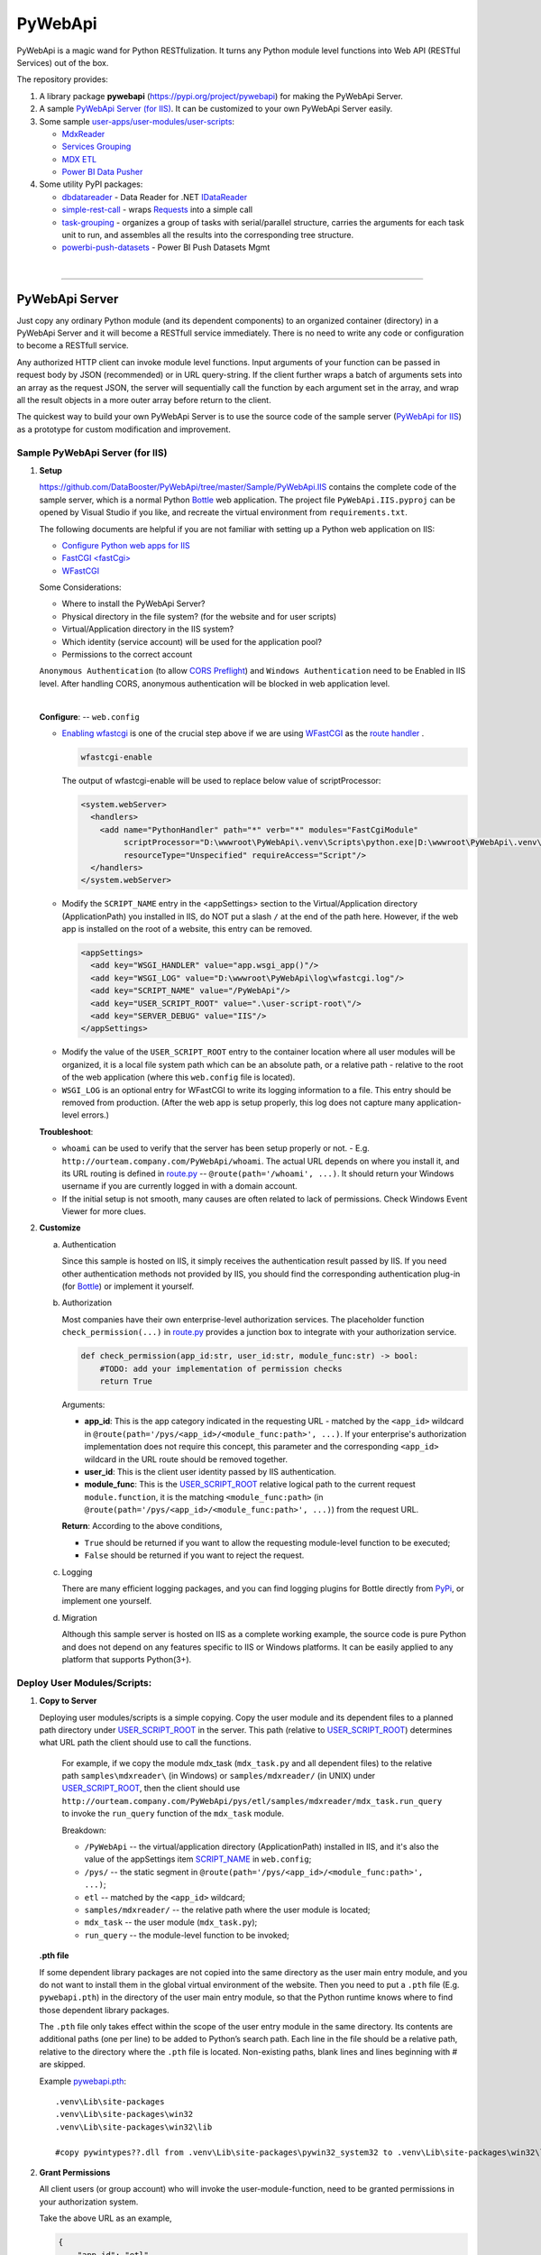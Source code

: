﻿########
PyWebApi
########

PyWebApi is a magic wand for Python RESTfulization. It turns any Python module level functions into Web API (RESTful Services) out of the box.

The repository provides:

#.  A library package **pywebapi** (https://pypi.org/project/pywebapi) for making the PyWebApi Server.
#.  A sample `PyWebApi Server (for IIS) <Sample PyWebApi Server (for IIS)_>`__. It can be customized to your own PyWebApi Server easily.
#.  Some sample `user-apps/user-modules/user-scripts <Sample User Apps/Modules/Scripts_>`__:

    +   `MdxReader <mdx-reader_>`__
    +   `Services Grouping <services-grouping_>`__
    +   `MDX ETL <mdx-etl_>`__
    +   `Power BI Data Pusher <powerbi-data-pusher_>`__

#.  Some utility PyPI packages:

    +   `dbdatareader <https://pypi.org/project/dbdatareader/>`_ - Data Reader for .NET `IDataReader <https://docs.microsoft.com/en-us/dotnet/api/system.data.idatareader>`_
    +   `simple-rest-call <https://pypi.org/project/simple-rest-call/>`_ - wraps `Requests <https://requests.readthedocs.io/>`__ into a simple call
    +   `task-grouping <https://pypi.org/project/task-grouping/>`_ - organizes a group of tasks with serial/parallel structure, 
        carries the arguments for each task unit to run, and assembles all the results into the corresponding tree structure.
    +   `powerbi-push-datasets <https://pypi.org/project/powerbi-push-datasets/>`_ - Power BI Push Datasets Mgmt 

|

----

PyWebApi Server
===============
Just copy any ordinary Python module (and its dependent components) to an organized container (directory) in a PyWebApi Server and it will become a RESTfull service immediately. 
There is no need to write any code or configuration to become a RESTfull service.

Any authorized HTTP client can invoke module level functions. Input arguments of your function can be passed in request body by JSON (recommended) or in URL query-string. 
If the client further wraps a batch of arguments sets into an array as the request JSON, the server will sequentially call the function by each argument set in the array, 
and wrap all the result objects in a more outer array before return to the client.

.. image:: docs/overview.png

The quickest way to build your own PyWebApi Server is to use the source code of the sample server (`PyWebApi for IIS <https://github.com/DataBooster/PyWebApi/tree/master/Sample/PyWebApi.IIS>`_) 
as a prototype for custom modification and improvement.


Sample PyWebApi Server (for IIS)
--------------------------------

#.  **Setup**

    https://github.com/DataBooster/PyWebApi/tree/master/Sample/PyWebApi.IIS contains the complete code of the sample server, which is a  normal Python `Bottle <https://bottlepy.org/>`_ 
    web application. The project file ``PyWebApi.IIS.pyproj`` can be opened by Visual Studio if you like, and recreate the virtual environment from ``requirements.txt``. 

    The following documents are helpful if you are not familiar with setting up a Python web application on IIS:

    -   `Configure Python web apps for IIS <https://docs.microsoft.com/en-us/visualstudio/python/configure-web-apps-for-iis-windows>`_
    -   `FastCGI \<fastCgi\> <https://docs.microsoft.com/en-us/iis/configuration/system.webserver/fastcgi/>`_
    -   `WFastCGI <https://pypi.org/project/wfastcgi/>`_

    Some Considerations:

    -   Where to install the PyWebApi Server?
    -   Physical directory in the file system? (for the website and for user scripts)
    -   Virtual/Application directory in the IIS system?
    -   Which identity (service account) will be used for the application pool?
    -   Permissions to the correct account

    ``Anonymous Authentication`` (to allow `CORS <https://developer.mozilla.org/en-US/docs/Web/HTTP/CORS>`__ `Preflight <https://developer.mozilla.org/en-US/docs/Glossary/Preflight_request>`__) 
    and ``Windows Authentication`` need to be Enabled in IIS level. After handling CORS, anonymous authentication will be blocked in web application level.

    |

    **Configure**: -- ``web.config``

    -   `Enabling wfastcgi <https://github.com/microsoft/PTVS/tree/master/Python/Product/WFastCgi#enabling-wfastcgi>`__ is one of the crucial step above if we are using 
        `WFastCGI <https://github.com/microsoft/PTVS/tree/master/Python/Product/WFastCgi>`__ as the `route handler <https://github.com/microsoft/PTVS/tree/master/Python/Product/WFastCgi#route-handlers>`__ .

        .. code:: shell
        
            wfastcgi-enable
    
        The output of wfastcgi-enable will be used to replace below value of scriptProcessor:
    
        .. code:: xml
        
          <system.webServer>
            <handlers>
              <add name="PythonHandler" path="*" verb="*" modules="FastCgiModule"
                   scriptProcessor="D:\wwwroot\PyWebApi\.venv\Scripts\python.exe|D:\wwwroot\PyWebApi\.venv\Lib\site-packages\wfastcgi.py"
                   resourceType="Unspecified" requireAccess="Script"/>
            </handlers>
          </system.webServer>

    .. _script-name:

    -   Modify the ``SCRIPT_NAME`` entry in the <appSettings> section to the Virtual/Application directory (ApplicationPath) you installed in IIS, 
        do NOT put a slash ``/`` at the end of the path here. However, if the web app is installed on the root of a website, this entry can be removed.

        .. code:: xml

          <appSettings>
            <add key="WSGI_HANDLER" value="app.wsgi_app()"/>
            <add key="WSGI_LOG" value="D:\wwwroot\PyWebApi\log\wfastcgi.log"/>
            <add key="SCRIPT_NAME" value="/PyWebApi"/>
            <add key="USER_SCRIPT_ROOT" value=".\user-script-root\"/>
            <add key="SERVER_DEBUG" value="IIS"/>
          </appSettings>

    .. _user-script-root:

    -   Modify the value of the ``USER_SCRIPT_ROOT`` entry to the container location where all user modules will be organized, 
        it is a local file system path which can be an absolute path, or a relative path - relative to the root of the web application 
        (where this ``web.config`` file is located).

    -   ``WSGI_LOG`` is an optional entry for WFastCGI to write its logging information to a file. This entry should be removed from production.
        (After the web app is setup properly, this log does not capture many application-level errors.)


    **Troubleshoot**:

    -   ``whoami`` can be used to verify that the server has been setup properly or not. - E.g. ``http://ourteam.company.com/PyWebApi/whoami``. 
        The actual URL depends on where you install it, and its URL routing is defined in `route.py <https://github.com/DataBooster/PyWebApi/blob/master/Sample/PyWebApi.IIS/routes.py>`_ -- 
        ``@route(path='/whoami', ...)``. It should return your Windows username if you are currently logged in with a domain account.

    -   If the initial setup is not smooth, many causes are often related to lack of permissions. Check Windows Event Viewer for more clues.


#.  **Customize**

    a.  Authentication

        Since this sample is hosted on IIS, it simply receives the authentication result passed by IIS.
        If you need other authentication methods not provided by IIS, you should find the corresponding authentication plug-in 
        (for `Bottle <https://bottlepy.org/docs/dev/tutorial.html#plugins>`__) or implement it yourself.

    #.  Authorization

        Most companies have their own enterprise-level authorization services. The placeholder function ``check_permission(...)`` in 
        `route.py <https://github.com/DataBooster/PyWebApi/blob/master/Sample/PyWebApi.IIS/routes.py>`_ provides a junction box to 
        integrate with your authorization service.

        .. code-block:: python

            def check_permission(app_id:str, user_id:str, module_func:str) -> bool:
                #TODO: add your implementation of permission checks
                return True

        Arguments:

        - **app_id**: This is the app category indicated in the requesting URL - matched by the ``<app_id>`` wildcard in ``@route(path='/pys/<app_id>/<module_func:path>', ...)``. If your enterprise's authorization implementation does not require this concept, this parameter and the corresponding ``<app_id>`` wildcard in the URL route should be removed together.

        - **user_id**: This is the client user identity passed by IIS authentication.
        - **module_func**: This is the `USER_SCRIPT_ROOT <user-script-root_>`_ relative logical path to the current request ``module.function``, it is the matching ``<module_func:path>`` (in ``@route(path='/pys/<app_id>/<module_func:path>', ...)``) from the request URL.

        **Return**: According to the above conditions, 

        - ``True`` should be returned if you want to allow the requesting module-level function to be executed;
        - ``False`` should be returned if you want to reject the request.


    #.  Logging

        There are many efficient logging packages, and you can find logging plugins for Bottle directly from `PyPi <https://pypi.org/>`_, 
        or implement one yourself.

    #.  Migration

        Although this sample server is hosted on IIS as a complete working example, 
        the source code is pure Python and does not depend on any features specific to IIS or Windows platforms.
        It can be easily applied to any platform that supports Python(3+).

Deploy User Modules/Scripts:
----------------------------

#.  **Copy to Server**

    Deploying user modules/scripts is a simple copying.
    Copy the user module and its dependent files to a planned path directory under `USER_SCRIPT_ROOT <user-script-root_>`_ in the server.
    This path (relative to `USER_SCRIPT_ROOT <user-script-root_>`_) determines what URL path the client should use to call the functions.

        For example, if we copy the module mdx_task (``mdx_task.py`` and all dependent files) to the relative path ``samples\mdxreader\`` (in Windows) or ``samples/mdxreader/`` (in UNIX) under `USER_SCRIPT_ROOT <user-script-root_>`_,
        then the client should use ``http://ourteam.company.com/PyWebApi/pys/etl/samples/mdxreader/mdx_task.run_query`` to invoke the ``run_query`` function of the ``mdx_task`` module.

        Breakdown:

        -   ``/PyWebApi`` -- the virtual/application directory (ApplicationPath) installed in IIS, and it's also the value of the appSettings item `SCRIPT_NAME <script-name_>`_ in ``web.config``;
        -   ``/pys/`` -- the static segment in ``@route(path='/pys/<app_id>/<module_func:path>', ...)``;
        -   ``etl`` -- matched by the ``<app_id>`` wildcard;
        -   ``samples/mdxreader/`` -- the relative path where the user module is located;
        -   ``mdx_task`` -- the user module (``mdx_task.py``);
        -   ``run_query`` -- the module-level function to be invoked;

    **.pth file**

    If some dependent library packages are not copied into the same directory as the user main entry module, 
    and you do not want to install them in the global virtual environment of the website. 
    Then you need to put a ``.pth`` file (E.g. ``pywebapi.pth``) in the directory of the user main entry module, 
    so that the Python runtime knows where to find those dependent library packages.

    The ``.pth`` file only takes effect within the scope of the user entry module in the same directory.
    Its contents are additional paths (one per line) to be added to Python’s search path.
    Each line in the file should be a relative path, relative to the directory where the ``.pth`` file is located.
    Non-existing paths, blank lines and lines beginning with # are skipped. 

    Example `pywebapi.pth <https://github.com/DataBooster/PyWebApi/blob/master/Sample/UserApps/MdxReader/pywebapi.pth>`_:

    ::

        .venv\Lib\site-packages
        .venv\Lib\site-packages\win32
        .venv\Lib\site-packages\win32\lib
        
        #copy pywintypes??.dll from .venv\Lib\site-packages\pywin32_system32 to .venv\Lib\site-packages\win32\lib


#.  **Grant Permissions**

    All client users (or group account) who will invoke the user-module-function, need to be granted permissions in your authorization system.

    Take the above URL as an example, 

    .. code-block:: JSON

        {
            "app_id": "etl",
            "action": "samples/mdxreader/mdx_task.run_query",
            "account": "user id/name or group account/role"
        }

    These elements can be essential stuff for an authorization entry.

|

----

Sample User Apps/Modules/Scripts
--------------------------------

.. _mdx-reader:

*   `MdxReader <https://github.com/DataBooster/PyWebApi/blob/master/Sample/UserApps/MdxReader/mdx_task.py>`_

    This sample user app is a practical Python app that acts as an MDX query dispatcher:

    #.  It forwards an MDX query (received as JSON from the HTTP client) to a specified OLAP, and then convert the query result to the specified model;
    #.  (optional) Sends the above results to a database (`DbWebApi <https://github.com/DataBooster/DbWebApi>`_) for storage or further processing;
    #.  (optional) Sends a notification about the final result or error.

.. image:: docs/mdxreader.png

.. code-block:: python

    def run_query(connection_string:str, command_text:str, result_model:str='DictOfList', column_mapping:dict={},
                  pass_result_to_url:str=None, more_args:dict=None,
                  notify_url:str=None, notify_args:dict=None):

-   -   Arguments:

        The signature of the entry function determines the JSON structure of the request body payload.
        The first two arguments (``connection_string`` and ``command_text``) are required. For example,

        .. code-block:: JSON

            {
                "connection_string": "Provider=MSOLAP;Data Source=The_OLAP;Initial Catalog=The_Cube;Integrated Security=SSPI;Format=Tabular;Connect Timeout=3600",
                "command_text": "WITH ... SELECT ... ON COLUMNS, ... ON ROWS FROM ... WHERE ..."
            }

        ``result_model``

        -   As the default value of the ``result_model`` argument suggests ('**DictOfList**'), the result structural model received by the client will be a dictionary of array, like:

            .. code-block:: python
        
                {
                    "Column_A": [value_a1, value_a2, value_a3, ...],
                    "Column_B": [value_b1, value_b2, value_b3, ...],
                    "Column_C": [value_c1, value_c2, value_c3, ...],
                    ...
                }
        
            This model can be directly passed to Oracle (`PL/SQL Associative Array Parameters <https://github.com/DataBooster/DbWebApi#associative-array-parameters>`__) for storage or further processing. 
            Please see `PL/SQL Associative Array Parameters <https://github.com/DataBooster/DbWebApi#associative-array-parameters>`__ for more details;

            .

        -   If you want to pass the whole result directly to a `Table-Valued Parameter <https://github.com/DataBooster/DbWebApi#table-valued-parameters>`__ of a SQL Server stored procedure, 
            it is suitable to set the ``result_model`` parameter to '**SqlTvp**', and the result structure looks like:

            .. code-block:: python

                {
                    "TableValuedParam":
                        [
                            {"Column_A": value_a1,  "Column_B": value_b1, "Column_C": value_c1, ... },
                            {"Column_A": value_a2,  "Column_B": value_b2, "Column_C": value_c2, ... },
                            {"Column_A": value_a3,  "Column_B": value_b3, "Column_C": value_c3, ... },
                            ...
                        ]
                }

        -   '**ListOfDict**' is also a commonly used ``result_model``, it looks like:

            .. code-block:: python

                [
                    {"Column_A": value_a1,  "Column_B": value_b1, "Column_C": value_c1, ... },
                    {"Column_A": value_a2,  "Column_B": value_b2, "Column_C": value_c2, ... },
                    {"Column_A": value_a3,  "Column_B": value_b3, "Column_C": value_c3, ... }
                    ...
                ]

        -   There is another built-in ``result_model``: '**ListOfList**', which separates the column header from the value matrix, it looks like:

            .. code-block:: python

                {
                    "column_names": ["Column_A", "Column_B", "Column_C", ...], 
                    "value_matrix": [
                                        [value_a1, value_b1, value_c1, ...], 
                                        [value_a2, value_b2, value_c2, ...], 
                                        [value_a3, value_b3, value_c3, ...], 
                                        ...
                                    ]
                }

            .

        ``column_mapping``

        MDX result column headers are often not valid identifiers for most languages. The ``column_mapping`` argument is used to specify the name mapping for certain columns 
        (other columns not specified in the mapping dictionary will be returned as is. If a column header is mapped to an empty name, the corresponding column will be filtered out from the return). 
        This is especially useful when passing the entire result of MDX directly to a stored procedure in a database. 
        It allows you to map MDX column names to input parameter names of the stored procedure.

        .

        ``pass_result_to_url``

        Rather than just returning the MDX results to the HTTP client, the optional argument ``pass_result_to_url`` can be used to 
        forward these result data directly to a database stored procedure for storage or further processing. The stored procedure is exposed as a URL 
        through `DbWebApi <https://github.com/DataBooster/DbWebApi>`_, such as ``http://dbwebapi.dev.com/oradev/the_schema.etl_package.load_mdx_result`` 
        *(example for Oracle)* or ``http://dbwebapi.dev.com/sqldev/the_db.dbo.load_mdx_result`` *(example for SQL Server)*. 
        For details about the `DbWebApi <https://github.com/DataBooster/DbWebApi>`_, please see https://github.com/DataBooster/DbWebApi/wiki.

        ``more_args``

        Other than above MDX result data, your stored procedure may require more input parameters. 
        The ``more_args`` argument (a dictionary) allows you to prepare all other input parameters required by the stored procedure into the dictionary.

        .

        ``notify_url``

        Sometimes we may need to send a notification to somewhere when above process get completed or an error is encountered. 
        The ``notify_url`` argument allows you to specify the URL of the notification destination *(it must also be a RESTful service)*.

        ``notify_args``

        This is also a dictionary. In general, any items it carries will be passed to the notification service as input arguments.
        However, if we want to include detailed result data and/or error information in the notification,
        then what parameter name(s) does the notification service use to receive them?
        We make a convention to use two special keys in this dictionary to indicate these two particular parameter names:

        -   '``[=]``' key: the value of this special key indicates the parameter name through which the notification service will receive detailed **result data**. 
            *(this is optional) If not specified, detailed result data will not be sent to the notification service;*

        -   '``[!]``' key: the value of this special key indicates the parameter name through which the notification service will receive detailed **error information**. 
            *(this is optional) If not specified, detailed error information will not be sent to the notification service; 
            in this case, the notification itself cannot tell whether the process has completed successfully or encountered any errors,
            then the notification service may require some other channel to know whether the process succeeded or failed.*

        |

        Let's end this section with an example payload that covers as many options as possible:

        .. code-block:: JSON

            {
                "connection_string": "Provider=MSOLAP;Data Source=The_OLAP;Initial Catalog=The_Cube;Integrated Security=SSPI;Format=Tabular;Connect Timeout=3600",
                "command_text": "WITH ... SELECT ... ON COLUMNS, ... ON ROWS FROM ... WHERE ...",

                "result_model": "SqlTvp",
                "column_mapping": {
                                      "Column X Caption": "inProductType",
                                      "Column Y Caption": "inSalesAmount",
                                      "Column Z Caption": ""
                                  },

                "pass_result_to_url": "http://dbwebapi.dev.com/sqldev/the_db.dbo.load_mdx_result",
                "more_args": {
                                 "inAsOfDate": "2020-05-01"
                             },

                "notify_url": "http://notification.dev.com/send_message",
                "notify_args": {
                                   "[=]": "inResult",
                                   "[!]": "inError",
                                   "inBatchId": 123456,
                                   "inAsOfDate": "2020-05-01"
                               }
            }

    **Please refer to**:

    -   `Swagger UI <https://validator.swagger.io/?url=https://raw.githubusercontent.com/DataBooster/PyWebApi/master/Sample/UserApps/MdxReader/mdxreader.swagger.yaml&docExpansion=full&defaultModelRendering=model&defaultModelExpandDepth=2&defaultModelsExpandDepth=-1&withCredentials=true>`__

    -   `mdxreader.swagger.yaml <https://github.com/DataBooster/PyWebApi/blob/master/Sample/UserApps/MdxReader/mdxreader.swagger.yaml>`__

        |

----

|

.. _services-grouping:

*   `Services Grouping <https://github.com/DataBooster/PyWebApi/blob/master/Sample/UserApps/ServicesGrouping/rest_grouping.py>`_

    In practice, it's useful to encapsulate multiple related services into a service group and present them externally as a new service 
    in order to avoid spreading too much local complexity to the larger scope of the system. In the past we had to write/generate some code or 
    at least some scripts for each new service. Let us put aside the development and maintenance costs of these new codes/scripts themselves. 
    The new configuration files/tables and the new setup and deployment brought by the new services keep increasing the maintenance complexity of the entire system.
    From the perspective of each individual service, it seems that every configuration item is necessary; but from the perspective of the whole system, 
    too many configuration items are repeated in different service nodes. The more redundant configuration, the more messy.

    This sample user app offers a different new option that dynamically integrates a group of RESTful services as a **virtual service** through a descriptive JSON.

    The following example integrates 6 REST services into a virtual service:

    .. code-block:: JSON

        {
            "rest": {
                "[+++]": [
                    {
                        "(://)": "http://service1",
                        "(...)": {"svc1-arg1": "arg1 of service1 payload ..." },
                        "(:!!)": 600
                    },
                    {
                        "(://)": "http://service2",
                        "(.|.)": {"svc2-arg1": "arg1 of service2 payload ..." },
                        "(:!!)": 600
                    },
                    {
                        "[###]": [
                            {
                                "(://)": "http://service3",
                                "(...)": {"svc3-arg1": "arg1 of service3 payload ..." },
                                "(:!!)": 1800
                            },
                            {
                                "(://)": "http://service4",
                                "(...)": {"svc4-arg1": "arg1 of service4 payload ..." },
                                "(:!!)": 1800
                            },
                            {
                                "(://)": "http://service5",
                                "(...)": {"svc5-arg1": "arg1 of service5 payload ..." },
                                "(:!!)": 1800
                            }
                        ]
                    },
                    {
                        "(://)": "http://service6",
                        "(...)": {"svc6-arg1": "arg1 of service6 payload ..." },
                        "(:!!)": 600
                    }
                ]
            }
        }
    
    And the corresponding schematic diagram for above example:

    .. image:: docs/example-services-grouping.png

    -   **Syntax**:

        #.  Single Service (Leaf Service)

            This is the most basic unit that constitutes a service group (virtual service). It requires a URL, a dictionary of arguments as the payload, and an optional timeout seconds:

            .. code-block:: python

                {
                    "(://)": "http://service1",
                    "(...)": {"svc1-arg1": "arg1 of service1 payload ..." },
                    "(:!!)": timeout seconds
                }

            Or

            .. code-block:: python

                {
                    "(://)": "http://service2",
                    "(.|.)": {"svc2-arg1": "arg1 of service2 payload ..." },
                    "(:!!)": timeout seconds
                }

            +   "``(://)``" - *Key : Value* - "URL of the service call"
            +   "``(:^:)``" - *Key : Value* - {(optional) A dictionary of custom headers}
            +   "``(...)``" - *Key : Value* - {A dictionary of arguments (payload) for the service call}
            +   "``(.|.)``" - *Key : Value* - {Merge the results of the previous service as pipeline arguments into this dictionary of arguments}
            +   "``(:!!)``" - *Key : Value* - timeout seconds (optional) *How many seconds to wait for the REST service to respond before giving up*

            Each service is an executable/callable unit, let's have a convention to use a rounded rectangle as its graphical symbol.

            .. image:: docs/service-symbol.png

            Or JSON abbreviation: ``{ }``

        #.  Grouping Services

            Let's wrap a rounded rectangle outside a regular rectangle as the graphical symbol for grouping services.

            .. image:: docs/grouping-symbol.png

            Or JSON abbreviation: ``{[ ]}``

            A group cannot be empty, it must contain at least one service unit. 
            Each service unit can be a single service (leaf service) or a nested service group.
            Services within a group can be connected in series, parallel, or series-parallel. 
            The two simplest connections are serial connection and parallel connection:

            -   Series Grouping

                Every service unit in a serial group is executed/called one after another in sequence.
                They need to be enclosed in a pair of square brackets ``[`` ``]`` as the value of the key "``[+++]``" in a JSON dictionary:

                .. code-block:: python

                    {
                        "[+++]": [ {Service Unit 1}, {Service Unit ...} ]
                    }
    
                If a service in a serial group accepts pipeline arguments, the results of the immediately previous sibling service will be merged into the arguments of this service.

            -   Parallel Grouping

                All service units in a parallel group are executed/called concurrently in the same thread pool.

                They need to be enclosed in a pair of square brackets ``[`` ``]`` as the value of the key "``[###]``" in a JSON dictionary:

                .. code-block:: python

                    {
                        "[###]": [ {Service Unit 1}, {Service Unit ...} ]
                    }

                If a service in a parallel group accepts pipeline arguments, the results of the previous service outside the group will be merged into the arguments of this service.

            |

            The result objects of all service units in a service group will be packed into an array as the result of the whole group.

            If the next service unit outside the group accepts the pipeline arguments, 
            all the result dictionaries in current group will be overlaid one on top of the other in sequence as the pipeline arguments for the next external service.


        Summary:

        #.  A callable unit must be a JSON dictionary (enclosed by a pair of braces ``{`` ``}``), which can be one of the following:

            *   Single Service (Leaf Service) ``{"(://)": "http://..."}``
            *   Serial Service Group ``{"[+++]": [{...}, {...}, ...]}``
            *   Parallel Service Group ``{"[###]": [{...}, {...}, ...]}``

        #.  Each sub-unit within a group (enclosed by a pair of square brackets ``[`` ``]``) must be a callable unit ``{ }`` as above.


    **Please refer to**:

    -   `Swagger UI <https://validator.swagger.io/?url=https://raw.githubusercontent.com/DataBooster/PyWebApi/master/Sample/UserApps/ServicesGrouping/servicesgrouping.swagger.yaml&docExpansion=full&defaultModelsExpandDepth=-1&withCredentials=true>`__

    -   `servicesgrouping.swagger.yaml <https://github.com/DataBooster/PyWebApi/blob/master/Sample/UserApps/ServicesGrouping/servicesgrouping.swagger.yaml>`__

    |

----

.. _mdx-etl:

*   `MDX ETL <https://github.com/DataBooster/PyWebApi/blob/master/Sample/UserApps/MdxEtl/db_mdx_db.py>`_

    In practical applications, there are many scenarios where the division and aggregation relationships of sub-services can be derived from some known data. 
    In such cases, the descriptive JSON about services grouping can be generated by some kind of generic engine.

    This sample user app implements an MDX ETL engine that reads all parallel/series MDX task streams from a database stored procedure, 
    generates the descriptive JSON about services grouping for them and runs the whole process.
    The output of the stored procedure can specify the next similar stored procedure to repeat the similar process, 
    or specify a post-process stored procedure to do some summary processing to end the entire chain.

    .. image:: docs/mdx-etl-engine.png

    Let's use an example to explain in detail.

    1.  An HTTP client sends a POST request to ``http://ourteam.company.com/PyWebApi/pys/etl/samples/mdxetl/db_mdx_db.start``
        with a JSON payload:

        .. code-block:: JSON

            {
                "task_sp_url": "http://dbwebapi.dev.com/oradev/your_schema.mdx_etl_demo.get_mdx_tasks/json?namingcase=none",
                "sp_args": {
                    "inParam1": "2020-07-01",
                    "inParam2": "test from fiddler"
                },
                "mdx_conn_str": "Provider=MSOLAP;Data Source=The_OLAP;Initial Catalog=The_Cube;Integrated Security=SSPI;Format=Tabular;Connect Timeout=3600;"
            }

        -   **task_sp_url**: A valid `DbWebApi <https://github.com/DataBooster/DbWebApi>`_ URL of the stored procedure, which lists all task flows for the MDX ETL process;
        -   **sp_args**: A JSON dictionary that passes stored procedure parameters;
        -   **mdx_conn_str**: The ADOMD connection string for each MDX task;

        These 3 arguments are required for the MDX ETL engine to start a process. For other optional arguments, 
        `the signature of the entry function start(...) <https://github.com/DataBooster/PyWebApi/blob/master/Sample/UserApps/MdxEtl/db_mdx_db.py#L56>`__ is clear at a glance.

    #.  If one or more resultsets output by **task_sp** have ``MDX_QUERY`` and corresponding ``CALLBACK_SP``, 
        the MDX ETL engine uses this information to generate a descriptive JSON for services grouping and run it.

        .. image:: docs/task_sp-result_set1.png

        All ``MDX_QUERY`` -> ``CALLBACK_SP`` task flows in the same resultset are executed in parallel.
        If the **task_sp** outputs multiple resultsets, the corresponding multiple task groups will be further executed in series.

        You can also use an output parameter to specify a post-processing stored procedure name that will be called after all internal task flows are completed.

        In this example:

        ::

            OUT_POST_SP      := 'your_schema.mdx_etl_demo.final_post_processing?namingcase=camel';              -- Fully qualified name of the post-processing stored procedure as URL
            OUT_POST_SP_ARGS := '{"inComment": "This is an example of argument passed from the bootloader"}';   -- JSON dictionary

        *The names of key output parameters in the stored procedure and the column names in the resultset are based on conventions, 
        derived from the default arguments in* `the signature of the entry function start(...) <https://github.com/DataBooster/PyWebApi/blob/master/Sample/UserApps/MdxEtl/db_mdx_db.py#L56>`__ .
        *To customize your own conventions, simply change the values ​​of those default arguments.*

        The following is the overall running diagram of this example:

        .. image:: docs/mdx-etl-example1.png

        If the post-processing name points to another **task_sp** (or even recursively points to itself), multiple such processes will be chained together, and so on:

        .. image:: docs/mdx-etl-chain.png

    In essence, what the outputs of **task_sp** will drive which tasks will be performed by the MDX ETL and how they will be executed in the entire process:

    *   The resultset is used to specify what MDX queries and corresponding tasks need to be executed in parallel;
    *   A special named output parameter (``OUT_POST_SP`` with ``OUT_POST_SP_ARGS``) can be used to chain-invoke another similar process if needed;
    *   Any other output parameters will be pipelined to all subtasks and post-processing stored procedures as part of their input parameters if the names match.

    Please see the comments in the example `ORACLE.MDX_ETL_DEMO.pck <https://github.com/DataBooster/PyWebApi/blob/master/Sample/UserApps/MdxEtl/ORACLE.MDX_ETL_DEMO.pck>`__, which details the practical usage for Oracle.

    *(For the SQL Server example, it will be prepared later when the first SQL Server audience needs it.)*


    **Please refer to**:

    -   `Swagger UI <https://validator.swagger.io/?url=https://raw.githubusercontent.com/DataBooster/PyWebApi/master/Sample/UserApps/MdxEtl/mdxetl.swagger.yaml&docExpansion=full&defaultModelRendering=model&defaultModelExpandDepth=2&defaultModelsExpandDepth=-1&withCredentials=true>`__

    -   `mdxetl.swagger.yaml <https://github.com/DataBooster/PyWebApi/blob/master/Sample/UserApps/MdxEtl/mdxetl.swagger.yaml>`__

|

----

.. _powerbi-data-pusher:

*   `Power BI Data Pusher <https://github.com/DataBooster/PyWebApi/blob/master/Sample/UserApps/PowerBIPusher/db_to_pbi.py>`__

    Power BI Data Pusher acts as a data pump to read multiple resultsets from database stored procedure and push them into multiple tables in `Power BI Push Datasets <https://docs.microsoft.com/en-us/power-bi/developer/automation/api-automatic-retention-policy-for-real-time-data>`__.
    It provides 3 simple functions:

    #.  ``derive_bim`` (for design-time): Generate and download a `Tabular Model <https://github.com/otykier/TabularEditor/wiki/Power-BI-Desktop-Integration>`__ ``.bim`` file 
        based on `ResultSets of a Stored Procedure <https://github.com/DataBooster/DbWebApi/wiki#http-response>`__ as sample data for all tables to be created in a Power BI dataset.
    #.  ``deploy_dataset`` (for deployment-time): Create a pushable dataset (or update the metadata and schema for existing tables) in Power BI Service by a `Tabular Model <https://github.com/otykier/TabularEditor/wiki/Power-BI-Desktop-Integration>`__ ``.bim`` file.
    #.  ``push_data`` (for run-time): Push all `ResultSets of a Stored Procedure <https://github.com/DataBooster/DbWebApi/wiki#http-response>`__ - data for multiple tables into a Power BI Push Dataset, it is as simple as an online XCOPY.

    The following figure shows the stages in which they are used:

    .. image:: docs/powerbi-data-pusher.png

    Here we focus on the scenario where the Power BI data comes from a database, to make the entire end-to-end solution as simple as possible.
    The general idea is to map multiple resultsets of a stored procedure in database to multiple tables in a Power BI dataset, 
    every column (may be an alias) in the resultset is matched to a column in the Power BI table by name.
    The straightforward mapping from a stored procedure resultset to a Power BI dataset facilitates 
    the data transfer from the relational database to the Power BI Push Dataset.
    Not only at runtime, a simple xcopy-like call can complete the entire process. 
    Moreover, the initial metadata can be derived from resultsets of the stored procedure, which also saves the design time of Power BI data modeling
    - *manual intervention is to add some measures and create relationships between Power BI tables*.

    In order to reduce the complexity of configuration, the stored procedure here acts as the metadata source and data source of the destination Power BI dataset. 
    Two conventions need to be followed:

    #.  The first resultset of the stored procedure must be used to indicate the corresponding Power BI table name in Push Dataset for all subsequent resultsets, 
        and (optional) the Sequence Number for the corresponding table if you need to enable the **X-PowerBI-PushData-SequenceNumber** feature - 
        a Power BI build-in mechanism to guarantee which rows have been successfully pushed.

        -   A string type column *(the column name does not matter)* is used to specify which table in the destination Power BI dataset to push the corresponding resultset to;
        -   (optional) A numeric type column *(column name does not matter)* is used to specify the X-PowerBI-PushData-SequenceNumber for that table.

    #.  Starting from the second resultset, every resultset is pushed to the corresponding table in the Power BI dataset. 
        And all the column names (after applying `DbWebApi property-naming-convention <https://github.com/DataBooster/DbWebApi#property-naming-convention>`__) in the resultset match the column names in the destination table.

    Graphically, any stored procedure with the structure shown in the following figure can be used to push data directly from the relational database into a Power BI Push Dataset:

    .. image:: docs/sp-for-pbi.png

    *In order to access Power BI REST APIs, you need to ask your organization's Azure administrator to obtain TENANT_ID, CLIENT_ID and CLIENT_SECRET, and then set them in* `pbi_config.py <https://github.com/DataBooster/PyWebApi/blob/master/Sample/UserApps/PowerBIPusher/pbi_config.py>`_.

    |

    **Please refer to**:

    -   `Swagger UI <https://validator.swagger.io/?url=https://raw.githubusercontent.com/DataBooster/PyWebApi/master/Sample/UserApps/PowerBIPusher/powerbipusher.swagger.yaml&defaultModelRendering=model&defaultModelExpandDepth=2&defaultModelsExpandDepth=-1&withCredentials=true>`__

    -   `powerbipusher.swagger.yaml <https://github.com/DataBooster/PyWebApi/blob/master/Sample/UserApps/PowerBIPusher/powerbipusher.swagger.yaml>`__

|

----


Releases
--------

For customization, you can download all Sample Server and User Apps/Modules/Scripts from the `releases <https://github.com/DataBooster/PyWebApi/releases>`_ of this repository.

*Initially, all projects in this repository were created in Visual Studio 2017 (with built-in Python 3.6.6). 
If you are more comfortable using other IDE or other platform without IDE, please ignore the Visual Studio project files (.sln and .pyproj) safely 
and organize them in your own way since they are just Python.*

License
-------

Licensed under the `MIT <https://github.com/DataBooster/PyWebApi/blob/master/LICENSE>`_ license.
